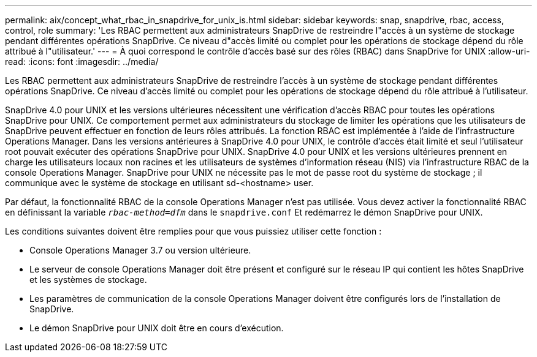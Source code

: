 ---
permalink: aix/concept_what_rbac_in_snapdrive_for_unix_is.html 
sidebar: sidebar 
keywords: snap, snapdrive, rbac, access, control, role 
summary: 'Les RBAC permettent aux administrateurs SnapDrive de restreindre l"accès à un système de stockage pendant différentes opérations SnapDrive. Ce niveau d"accès limité ou complet pour les opérations de stockage dépend du rôle attribué à l"utilisateur.' 
---
= À quoi correspond le contrôle d'accès basé sur des rôles (RBAC) dans SnapDrive for UNIX
:allow-uri-read: 
:icons: font
:imagesdir: ../media/


[role="lead"]
Les RBAC permettent aux administrateurs SnapDrive de restreindre l'accès à un système de stockage pendant différentes opérations SnapDrive. Ce niveau d'accès limité ou complet pour les opérations de stockage dépend du rôle attribué à l'utilisateur.

SnapDrive 4.0 pour UNIX et les versions ultérieures nécessitent une vérification d'accès RBAC pour toutes les opérations SnapDrive pour UNIX. Ce comportement permet aux administrateurs du stockage de limiter les opérations que les utilisateurs de SnapDrive peuvent effectuer en fonction de leurs rôles attribués. La fonction RBAC est implémentée à l'aide de l'infrastructure Operations Manager. Dans les versions antérieures à SnapDrive 4.0 pour UNIX, le contrôle d'accès était limité et seul l'utilisateur root pouvait exécuter des opérations SnapDrive pour UNIX. SnapDrive 4.0 pour UNIX et les versions ultérieures prennent en charge les utilisateurs locaux non racines et les utilisateurs de systèmes d'information réseau (NIS) via l'infrastructure RBAC de la console Operations Manager. SnapDrive pour UNIX ne nécessite pas le mot de passe root du système de stockage ; il communique avec le système de stockage en utilisant sd-<hostname> user.

Par défaut, la fonctionnalité RBAC de la console Operations Manager n'est pas utilisée. Vous devez activer la fonctionnalité RBAC en définissant la variable `_rbac-method=dfm_` dans le `snapdrive.conf` Et redémarrez le démon SnapDrive pour UNIX.

Les conditions suivantes doivent être remplies pour que vous puissiez utiliser cette fonction :

* Console Operations Manager 3.7 ou version ultérieure.
* Le serveur de console Operations Manager doit être présent et configuré sur le réseau IP qui contient les hôtes SnapDrive et les systèmes de stockage.
* Les paramètres de communication de la console Operations Manager doivent être configurés lors de l'installation de SnapDrive.
* Le démon SnapDrive pour UNIX doit être en cours d'exécution.

